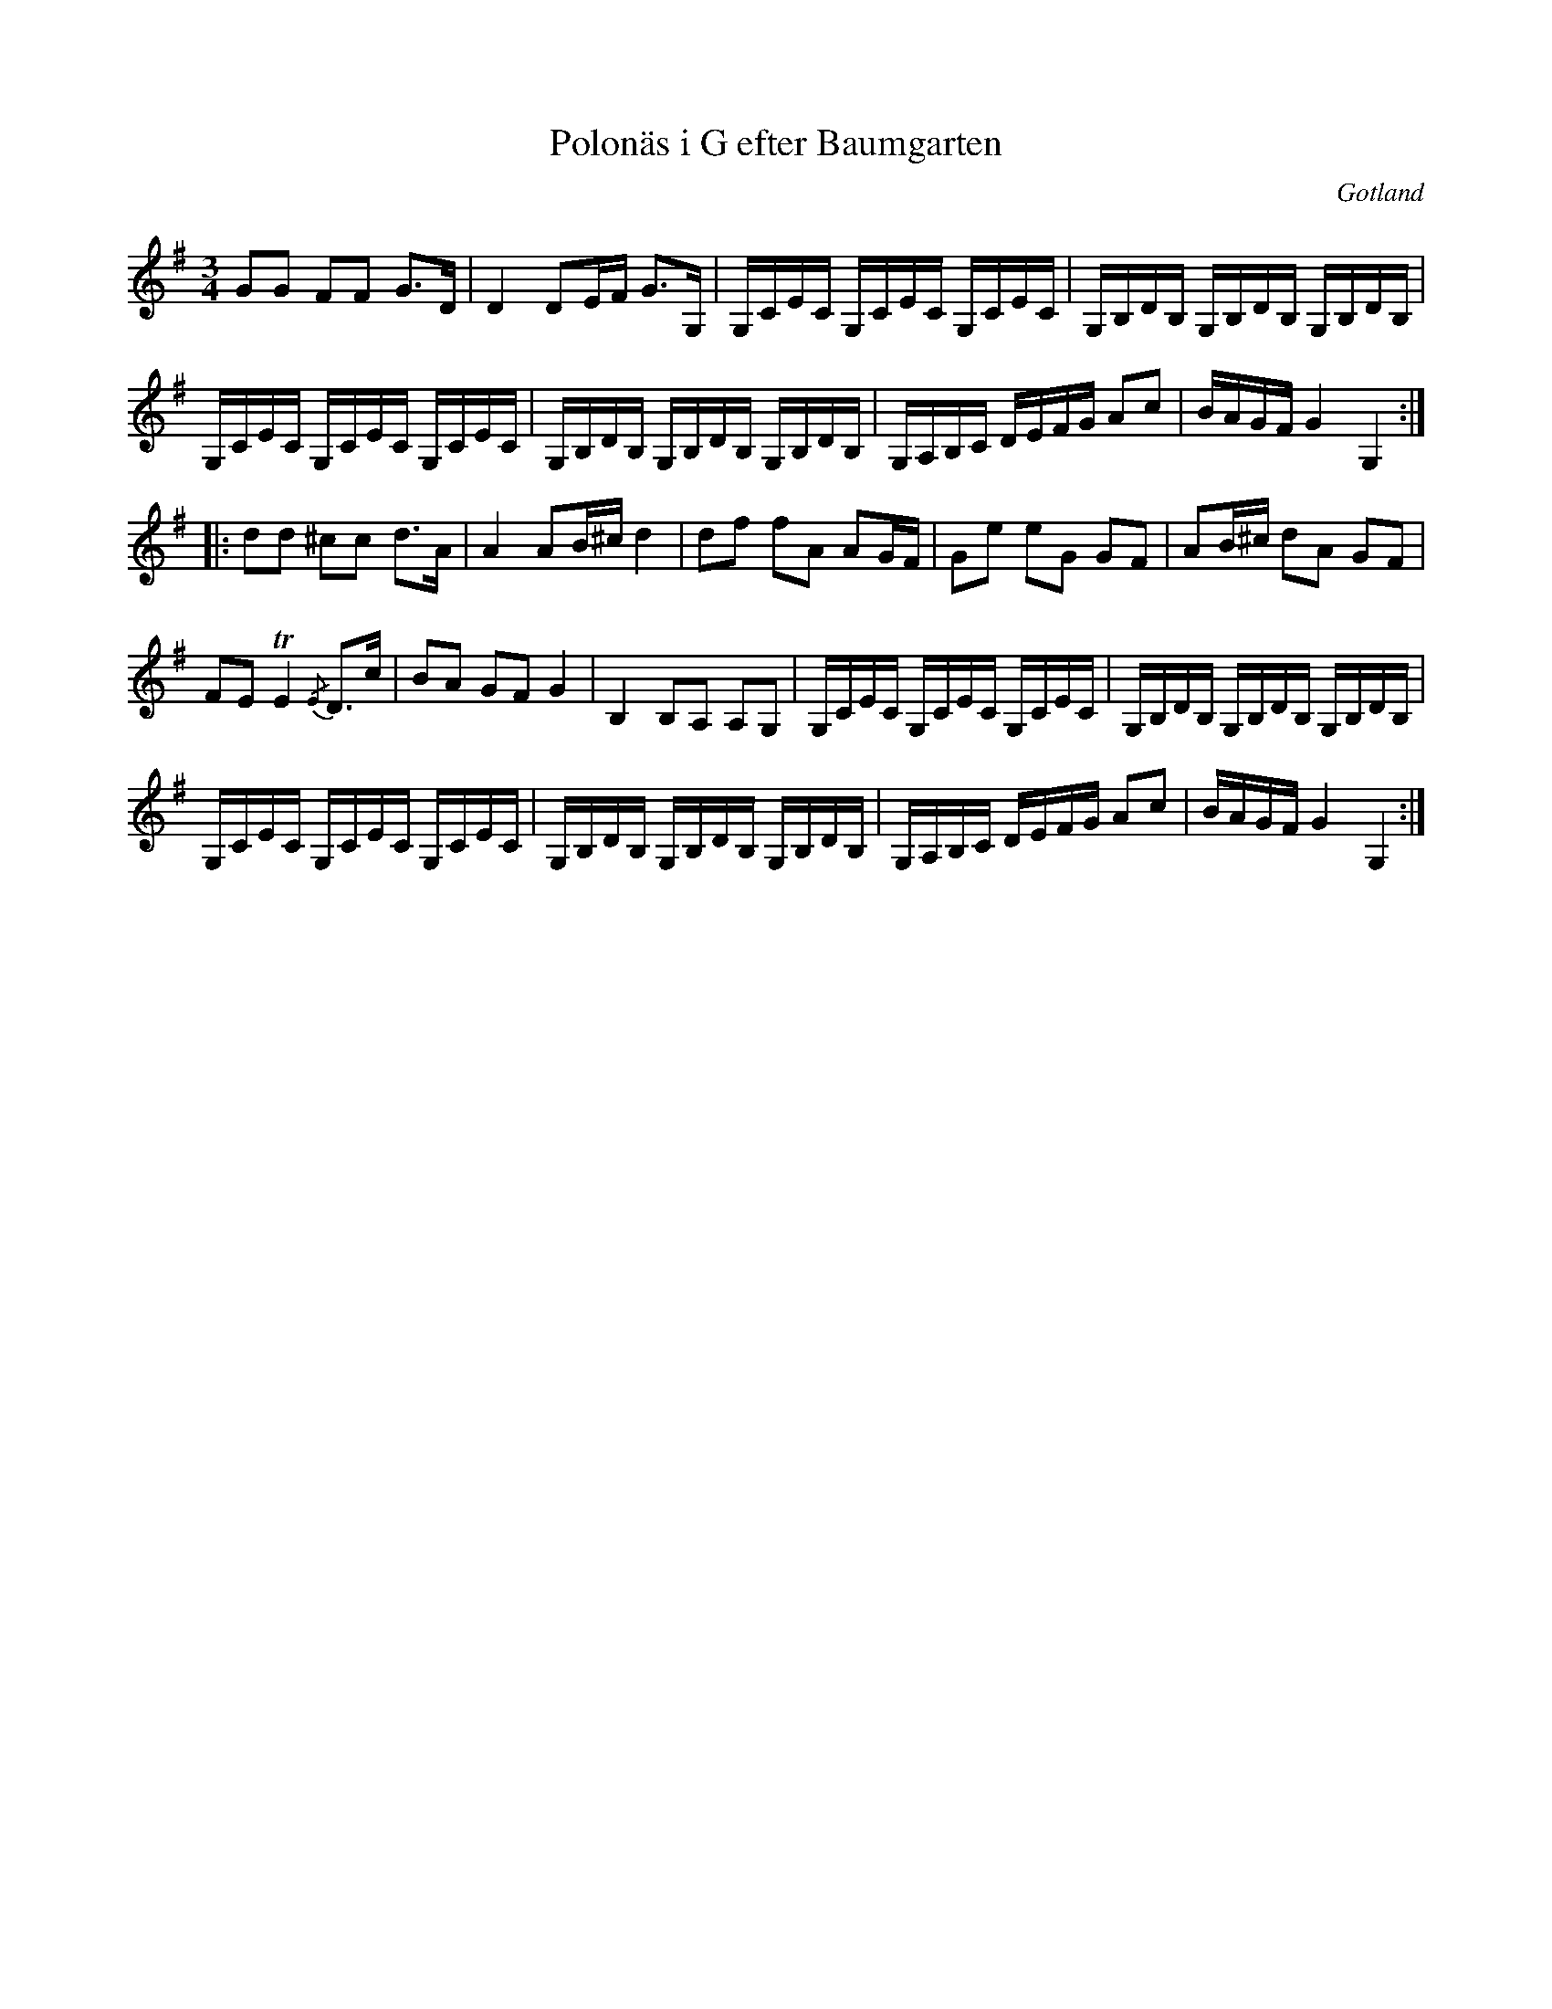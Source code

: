 %%abc-charset utf-8

X:107
T:Polonäs i G efter Baumgarten
S:efter C.L. Baumgarten
B:FMK - katalog MMD66 bild 108
R:Slängpolska
O:Gotland
Z:Nils L
N:Ingår även i kategorin [[Tonarter/D]]
L:1/16
M:3/4
K:G
G2G2 F2F2 G2>D2 | D4 D2EF G2>G,2 | G,CEC G,CEC G,CEC | G,B,DB, G,B,DB, G,B,DB, |
G,CEC G,CEC G,CEC | G,B,DB, G,B,DB, G,B,DB, | G,A,B,C DEFG A2c2 | BAGF G4 G,4 ::
d2d2 ^c2c2 d2>A2 | A4 A2B^c d4 | d2f2 f2A2 A2GF | G2e2 e2G2 G2F2 | A2B^c d2A2 G2F2 | 
F2E2 TE4 {/E}D2>c2 | B2A2 G2F2 G4 | B,4 B,2A,2 A,2G,2 | G,CEC G,CEC G,CEC | G,B,DB, G,B,DB, G,B,DB, |
G,CEC G,CEC G,CEC | G,B,DB, G,B,DB, G,B,DB, | G,A,B,C DEFG A2c2 | BAGF G4 G,4 :|

